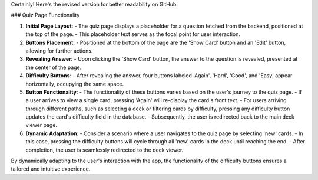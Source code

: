Certainly! Here's the revised version for better readability on GitHub:

### Quiz Page Functionality

1. **Initial Page Layout**:
   - The quiz page displays a placeholder for a question fetched from the backend, positioned at the top of the page.
   - This placeholder text serves as the focal point for user interaction.

2. **Buttons Placement**:
   - Positioned at the bottom of the page are the 'Show Card' button and an 'Edit' button, allowing for further actions.

3. **Revealing Answer**:
   - Upon clicking the 'Show Card' button, the answer to the question is revealed, presented at the center of the page.
   
4. **Difficulty Buttons**:
   - After revealing the answer, four buttons labeled 'Again', 'Hard', 'Good', and 'Easy' appear horizontally, occupying the same space.

5. **Button Functionality**:
   - The functionality of these buttons varies based on the user's journey to the quiz page.
   - If a user arrives to view a single card, pressing 'Again' will re-display the card's front text.
   - For users arriving through different paths, such as selecting a deck or filtering cards by difficulty, pressing any difficulty button updates the card's difficulty field in the database.
   - Subsequently, the user is redirected back to the main deck viewer page.

6. **Dynamic Adaptation**:
   - Consider a scenario where a user navigates to the quiz page by selecting 'new' cards.
   - In this case, pressing the difficulty buttons will cycle through all 'new' cards in the deck until reaching the end.
   - After completion, the user is seamlessly redirected to the deck viewer.
   
By dynamically adapting to the user's interaction with the app, the functionality of the difficulty buttons ensures a tailored and intuitive experience.
